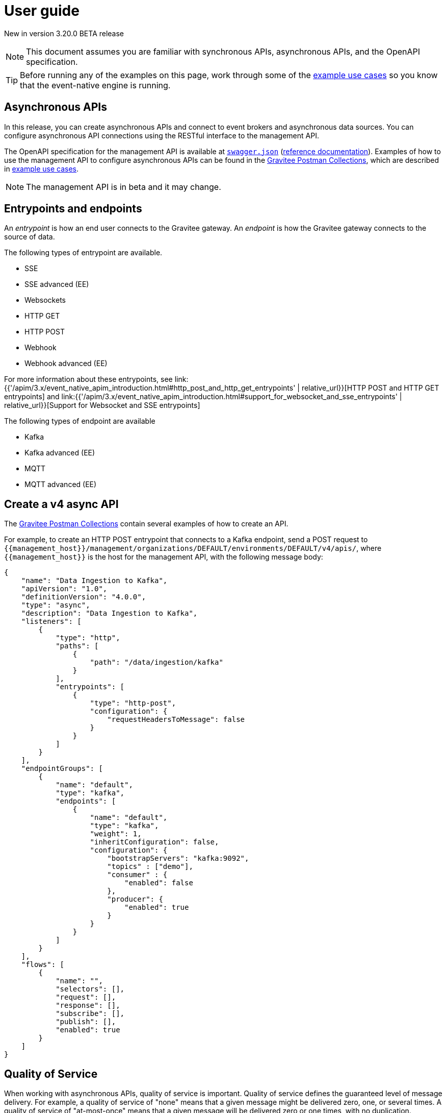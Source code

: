[[event-native-apim-user-guide]]
= User guide
:page-sidebar: apim_3_x_sidebar
:page-permalink: apim/3.x/event_native_apim_user_guide.html
:page-folder: apim/event-native-apim
:page-layout: apim3x

[label label-version]#New in version 3.20.0#
[label label-version]#BETA release#

[NOTE]
====
This document assumes you are familiar with synchronous APIs, asynchronous APIs, and the OpenAPI specification.
====

[TIP]
====
Before running any of the examples on this page, work through some of the  link:event_native_apim_example_use_cases.html[example use cases] so you know that the event-native engine is running.
====

== Asynchronous APIs

In this release, you can create asynchronous APIs and connect to event brokers and asynchronous data sources. You can configure asynchronous API connections using the RESTful interface to the management API.

The OpenAPI specification for the management API is available at link:/apim/3.x/management-api/3.19/swagger.json[`swagger.json`] (link:/apim/3.x/apim_installguide_rest_apis_documentation.html#apim_console_api_reference[reference documentation]). Examples of how to use the management API to configure asynchronous APIs can be found in the link:https://github.com/gravitee-io/postman-collections[Gravitee Postman Collections], which are described in link:event_native_apim_example_use_cases.html[example use cases].

[NOTE]
====
The management API is in beta and it may change.
====

== Entrypoints and endpoints

An _entrypoint_ is how an end user connects to the Gravitee gateway. An _endpoint_ is how the Gravitee gateway connects to the source of data.

The following types of entrypoint are available.

* SSE
* SSE advanced (EE)
* Websockets
* HTTP GET
* HTTP POST
* Webhook
* Webhook advanced (EE)

For more information about these entrypoints, see link:{{'/apim/3.x/event_native_apim_introduction.html#http_post_and_http_get_entrypoints' | relative_url}}[HTTP POST and HTTP GET entrypoints] and link:{{'/apim/3.x/event_native_apim_introduction.html#support_for_websocket_and_sse_entrypoints' | relative_url}}[Support for Websocket and SSE entrypoints]

The following types of endpoint are available

* Kafka
* Kafka advanced (EE)
* MQTT
* MQTT advanced (EE)

== Create a v4 async API 

The link:https://github.com/gravitee-io/postman-collections[Gravitee Postman Collections] contain several examples of how to create an API.

For example, to create an HTTP POST entrypoint that connects to a Kafka endpoint, send a POST request to `{\{management_host}}/management/organizations/DEFAULT/environments/DEFAULT/v4/apis/`, where `{\{management_host}}` is the host for the management API, with the following message body:

[source json]
----
{
    "name": "Data Ingestion to Kafka",
    "apiVersion": "1.0",
    "definitionVersion": "4.0.0",
    "type": "async",
    "description": "Data Ingestion to Kafka",
    "listeners": [
        {
            "type": "http",
            "paths": [
                {
                    "path": "/data/ingestion/kafka"
                }
            ],
            "entrypoints": [
                {
                    "type": "http-post",
                    "configuration": {
                        "requestHeadersToMessage": false
                    }
                }
            ]
        }
    ],
    "endpointGroups": [
        {
            "name": "default",
            "type": "kafka",
            "endpoints": [
                {
                    "name": "default",
                    "type": "kafka",
                    "weight": 1,
                    "inheritConfiguration": false,
                    "configuration": {
                        "bootstrapServers": "kafka:9092",
                        "topics" : ["demo"],
                        "consumer" : {
                            "enabled": false
                        },
                        "producer": {
                            "enabled": true
                        }
                    }
                }
            ]
        }
    ],
    "flows": [
        {
            "name": "",
            "selectors": [],
            "request": [],
            "response": [],
            "subscribe": [],
            "publish": [],
            "enabled": true
        }
    ]
}
----

== Quality of Service 

When working with asynchronous APIs, quality of service is important. Quality of service defines the guaranteed level of message delivery. For example, a quality of service of "none" means that a given message might be delivered zero, one, or several times. A quality of service of "at-most-once" means that a given message will be delivered zero or one times, with no duplication.

A higher quality of service could lead to lower system performance depending on the endpoint chosen.

The quality-of-service levels are described in the following table.

.Table Quality of service levels
[cols="1,4"]
|===
|Level | Description

| None
| A given message might be delivered zero, one, or many times. This level allows high throughput and good performance but without   guaranteed delivery. After failure or disconnection, the client will only receive messages sent after reconnection.

| Auto (0 or N)
| A given message might be delivered zero, one, or many times. This level allows a trade-off between performance and delivery guarantee. Delivery is highly dependant on the capabilities supported by the endpoint connector.  After failure or disconnection, after reconnection, the client will resume, if possible, from a previously saved state, although messages duplication could potentially exist.

| At-Most-Once (0 or 1)
| A given message might be delivered zero times or once without any duplication. Depending on the capabilities of the entrypoint connector, performance could be degraded.

| At-Least-Once (1 or N)
| A given message is delivered once or many times. This level gives a good balance between guaranteed delivery and performance when compared to At-Most-Once, especially when the entrypoint connector is not able to resume message streams after failure.


|===

=== Setting quality of service

You can set quality of service with the `qos` object in the `entrypoints` object, as shown in the following example. See the link:/apim/3.x/management-api/3.19/swagger.json[`swagger.json`] definition of the Management API For values that `qos` can have.

[source json]
----
"entrypoints": [
                {
                    "type": "sse",
                    "qos": "none",
                    "configuration": {
                        "heartbeatIntervalInMs": 5000,
                        "metadataAsComment": false,
                        "headersAsComment": false
                    }
                }
            ]
----

=== Compatibility

Not all qualities of service work with every combination of entrypoint and endpoint. The following table shows how they can be combined.

.Table Quality of service compatibility matrix
|===
| Entrypoint| MQTT5 | MQTT5 advanced | Kafka | Kafka advanced

| SSE
| none, auto
| none, auto
| none, auto
| none, auto

| SSE advanced
| none, auto
| none, auto
| none, auto
| none, auto, at least once, at most once

| HTTP POST
| none, auto
| none, auto
| none, auto
| none, auto

| HTTP GET
| auto
| auto
| auto
| auto, at least once, at most once

| Websocket
| none, auto
| none, auto
| none, auto
| none, auto

| SSE advanced
| none, auto
| none, auto, at least once, at most once
| none, auto
| none, auto, at least once, at most once

|===

== Policies

Policies are steps in the gateway execution chain. A policy guarantees that a given business rule will be fulfilled during processing.

Policies can be set on request, response, subscribe, or publish phases. The following example shows how to set a policy on a subscribe phase.

[source json]
----
"subscribe": [
                {
                    "name": "Message filtering",
                    "description": "Apply filter to messages",
                    "enabled": true,
                    "policy": "message-filtering",
                    "configuration": {
                        "filter": "{#message.headers.foo == #subscription.metadata['bar']}"
                    }
                }
            ]
----

For an example, see _04 - Event Consumption - Webhook_ > _Webhook Messaging Filtering_ > _Create API_ in The link:https://github.com/gravitee-io/postman-collections[Gravitee Postman Collections].

== Using an asynchronous API

The link:https://github.com/gravitee-io/postman-collections[Gravitee Postman Collections] contain several examples of how end users can work with your asynchronous API. Some examples are described on link:event_native_apim_example_use_cases.html#event_consumption[Event consumption].